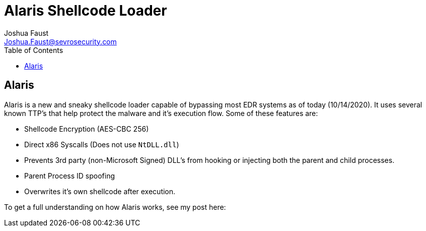 = Alaris Shellcode Loader
Joshua Faust <Joshua.Faust@sevrosecurity.com>
:toc:

== Alaris

Alaris is a new and sneaky shellcode loader capable of bypassing most EDR systems as of today (10/14/2020). It uses several known TTP's that help protect the malware and it's execution flow. Some of these features are:

* Shellcode Encryption (AES-CBC 256)
* Direct x86 Syscalls (Does not use `NtDLL.dll`)
* Prevents 3rd party (non-Microsoft Signed) DLL's from hooking or injecting both the parent and child processes. 
* Parent Process ID spoofing
* Overwrites it's own shellcode after execution. 

To get a full understanding on how Alaris works, see my post here: 
